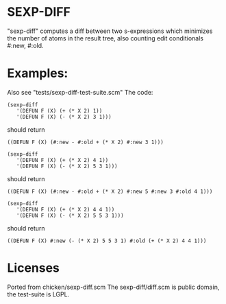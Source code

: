 * SEXP-DIFF
 "sexp-diff" computes a diff between two s-expressions which minimizes
 the number of atoms in the result tree, also counting edit
 conditionals #:new, #:old.

* Examples:
  Also see "tests/sexp-diff-test-suite.scm"
  The code: 
  #+BEGIN_SRC
 (sexp-diff
    '(DEFUN F (X) (+ (* X 2) 1))
    '(DEFUN F (X) (- (* X 2) 3 1)))
  #+END_SRC
  should return
  #+BEGIN_SRC
 ((DEFUN F (X) (#:new - #:old + (* X 2) #:new 3 1)))
  #+END_SRC

  #+BEGIN_SRC
 (sexp-diff
    '(DEFUN F (X) (+ (* X 2) 4 1))
    '(DEFUN F (X) (- (* X 2) 5 3 1)))
  #+END_SRC
  should return
  #+BEGIN_SRC
 ((DEFUN F (X) (#:new - #:old + (* X 2) #:new 5 #:new 3 #:old 4 1)))
  #+END_SRC
  
  #+BEGIN_SRC
 (sexp-diff
    '(DEFUN F (X) (+ (* X 2) 4 4 1))
    '(DEFUN F (X) (- (* X 2) 5 5 3 1)))
  #+END_SRC
  should return
  #+BEGIN_SRC
 ((DEFUN F (X) #:new (- (* X 2) 5 5 3 1) #:old (+ (* X 2) 4 4 1)))
  #+END_SRC

* Licenses

  Ported from chicken/sexp-diff.scm
  The sexp-diff/diff.scm is public domain, the test-suite is LGPL.
